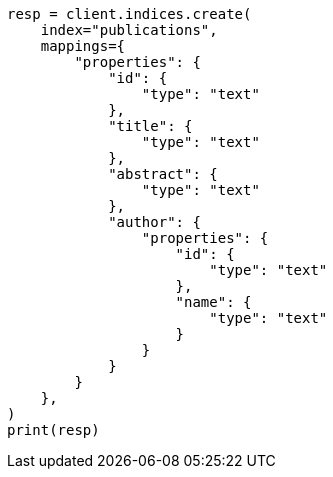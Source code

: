 // This file is autogenerated, DO NOT EDIT
// indices/get-field-mapping.asciidoc:74

[source, python]
----
resp = client.indices.create(
    index="publications",
    mappings={
        "properties": {
            "id": {
                "type": "text"
            },
            "title": {
                "type": "text"
            },
            "abstract": {
                "type": "text"
            },
            "author": {
                "properties": {
                    "id": {
                        "type": "text"
                    },
                    "name": {
                        "type": "text"
                    }
                }
            }
        }
    },
)
print(resp)
----
